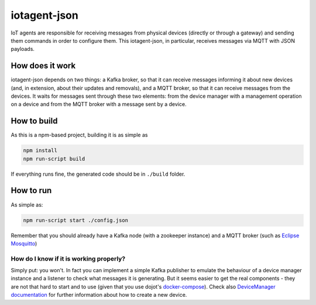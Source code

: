 =============
iotagent-json
=============

|License badge| |Docker badge| |Travis badge|

IoT agents are responsible for receiving messages from physical devices
(directly or through a gateway) and sending them commands in order to configure
them. This iotagent-json, in particular, receives messages via MQTT with JSON
payloads.

How does it work
================

iotagent-json depends on two things: a Kafka broker, so that it can receive
messages informing it about new devices (and, in extension, about their updates
and removals), and a MQTT broker, so that it can receive messages from the
devices. It waits for messages sent through these two elements: from the device
manager with a management operation on a device and from the MQTT broker with a
message sent by a device.

How to build
============

As this is a npm-based project, building it is as simple as

.. code-block:: bash

    npm install
    npm run-script build


If everything runs fine, the generated code should be in ``./build`` folder.

How to run
==========

As simple as:

.. code-block:: bash

    npm run-script start ./config.json


Remember that you should already have a Kafka node (with a zookeeper instance)
and a MQTT broker (such as `Eclipse Mosquitto`_)

How do I know if it is working properly?
----------------------------------------

Simply put: you won't. In fact you can implement a simple Kafka publisher to
emulate the behaviour of a device manager instance and a listener to check what
messages it is generating. But it seems easier to get the real components -
they are not that hard to start and to use (given that you use dojot's
`docker-compose`_). Check also `DeviceManager documentation`_ for further
information about how to create a new device.


.. |License badge| image:: https://img.shields.io/badge/license-GPL-blue.svg
   :target: https://opensource.org/licenses/GPL-3.0
.. |Docker badge| image:: https://img.shields.io/docker/pulls/dojot/iotagent-json.svg
   :target: https://hub.docker.com/r/dojot/iotagent-json/
.. |Travis badge| image:: https://travis-ci.org/dojot/iotagent-json.svg?branch=cpqd_master
   :target: https://travis-ci.org/dojot/iotagent-json#


.. _Eclipse mosquitto: https://mosquitto.org
.. _docker-compose: https://github.com/dojot/docker-compose
.. _DeviceManager documentation: http://dojotdocs.readthedocs.io/projects/DeviceManager/en/latest/